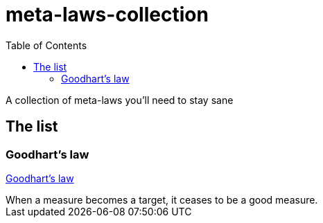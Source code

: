 = meta-laws-collection
:toc:

A collection of meta-laws you'll need to stay sane

== The list

=== Goodhart's law

https://en.wikipedia.org/wiki/Goodhart%27s_law[Goodhart's law]

[sidebar]
When a measure becomes a target, it ceases to be a good measure.
